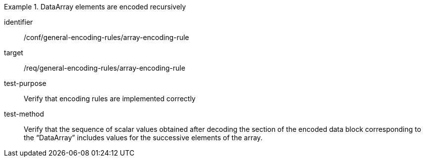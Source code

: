 [abstract_test]
.DataArray elements are encoded recursively
====
[%metadata]
identifier:: /conf/general-encoding-rules/array-encoding-rule

target:: /req/general-encoding-rules/array-encoding-rule

test-purpose:: Verify that encoding rules are implemented correctly

test-method:: Verify that the sequence of scalar values obtained after decoding the section of the encoded data block corresponding to the “DataArray” includes values for the successive elements of the array.
====
